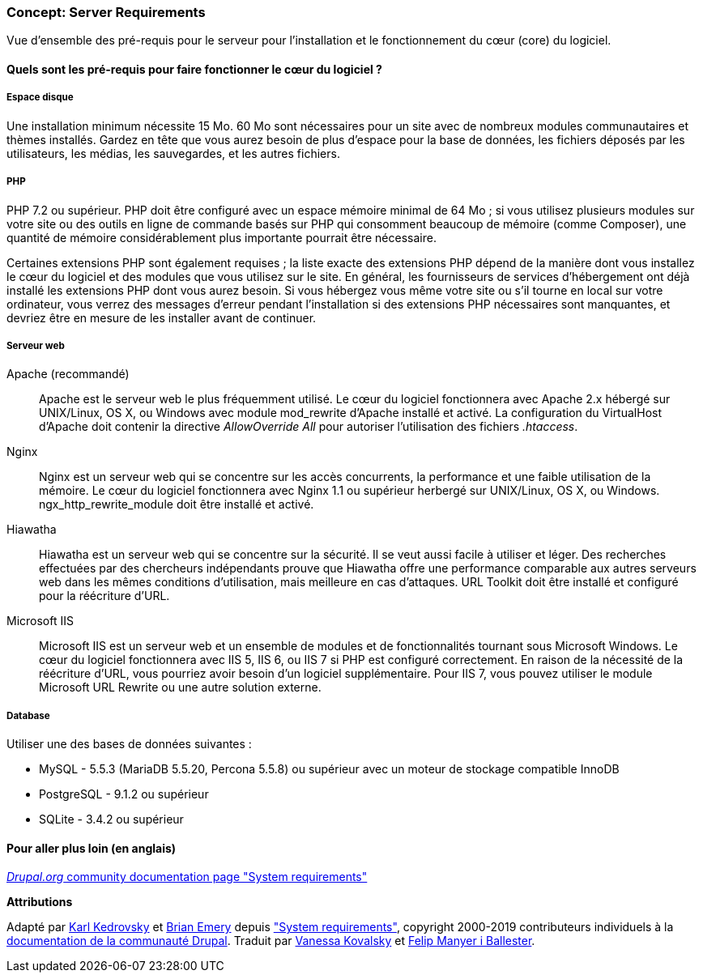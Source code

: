 [[install-requirements]]

=== Concept: Server Requirements

[role="summary"]
Vue d'ensemble des pré-requis pour le serveur pour l'installation et le
fonctionnement du cœur (core) du logiciel.

(((Pré-requis à l'installation,vue d'ensemble)))
(((Pré-requis à l'installation,espace disque)))
(((Pré-requis à l'installation,serveur web)))
(((Pré-requis à l'installation,base de données)))
(((Pré-requis à l'installation,langage de programmation PHP)))
(((Installer,cœur du logiciel)))
(((Cœur du logiciel,pré-requis à l'installation)))
(((Espace disque,pré-requis à l'installation)))
(((Serveur web,pré-requis à l'installation)))
(((Serveur web Apache,version exigée)))
(((Serveur web Hiawatha,version exigée)))
(((Serveur web Nginx,version exigée)))
(((Serveur web IIS,version exigée)))
(((Base de données,installation requirements)))
(((Base de données MySQL,version exigée)))
(((Base de données PostgreSQL,version exigée)))
(((Base de données SQLite,version exigée)))
(((Langage de programmation PHP,version exigée)))

// ==== Prerequisite knowledge

==== Quels sont les pré-requis pour faire fonctionner le cœur du logiciel ?

===== Espace disque

Une installation minimum nécessite 15 Mo. 60 Mo sont nécessaires pour un site
avec de nombreux modules communautaires et thèmes installés. Gardez en tête que
vous aurez besoin de plus d'espace pour la base de données, les fichiers déposés
par les utilisateurs, les médias, les sauvegardes, et les autres fichiers.

===== PHP

PHP 7.2 ou supérieur. PHP doit être configuré avec un espace mémoire minimal de
64 Mo ; si vous utilisez plusieurs modules sur votre site ou des outils en ligne
de commande basés sur PHP qui consomment beaucoup de mémoire (comme Composer),
une quantité de mémoire considérablement plus importante pourrait être
nécessaire.

Certaines extensions PHP sont également requises ; la liste exacte des
extensions PHP dépend de la manière dont vous installez le cœur du logiciel et
des modules que vous utilisez sur le site. En général, les fournisseurs de
services d'hébergement ont déjà installé les extensions PHP dont vous aurez
besoin. Si vous hébergez vous même votre site ou s'il tourne en local sur votre
ordinateur, vous verrez des messages d'erreur pendant l'installation si des
extensions PHP nécessaires sont manquantes, et devriez être en mesure de les
installer avant de continuer.

===== Serveur web

Apache (recommandé)::
  Apache est le serveur web le plus fréquemment utilisé. Le cœur du logiciel
  fonctionnera avec Apache 2.x hébergé sur UNIX/Linux, OS X, ou Windows avec
  module mod_rewrite d'Apache installé et activé. La configuration du
  VirtualHost d'Apache doit contenir la directive _AllowOverride All_ pour
  autoriser l'utilisation des fichiers _.htaccess_.
Nginx::
  Nginx est un serveur web qui se concentre sur les accès concurrents, la
  performance et une faible utilisation de la mémoire. Le cœur du logiciel
  fonctionnera avec Nginx 1.1 ou supérieur herbergé sur UNIX/Linux, OS X, ou
  Windows. ngx_http_rewrite_module doit être installé et activé.
Hiawatha::
  Hiawatha est un serveur web qui se concentre sur la sécurité. Il se veut aussi
  facile à utiliser et léger. Des recherches effectuées par des chercheurs
  indépendants prouve que Hiawatha offre une performance comparable aux autres
  serveurs web dans les mêmes conditions d'utilisation, mais meilleure en cas
  d'attaques. URL Toolkit doit être installé et configuré pour la réécriture
  d'URL.
Microsoft IIS::
  Microsoft IIS est un serveur web et un ensemble de modules et de
  fonctionnalités tournant sous Microsoft Windows. Le cœur du logiciel
  fonctionnera avec IIS 5, IIS 6, ou IIS 7 si PHP est configuré correctement. En
  raison de la nécessité de la réécriture d'URL, vous pourriez avoir besoin d'un
  logiciel supplémentaire. Pour IIS 7, vous pouvez utiliser le module Microsoft
  URL Rewrite ou une autre solution externe.

===== Database

Utiliser une des bases de données suivantes :

* MySQL - 5.5.3 (MariaDB 5.5.20, Percona 5.5.8) ou supérieur avec un moteur
de stockage compatible InnoDB

* PostgreSQL - 9.1.2 ou supérieur

* SQLite - 3.4.2 ou supérieur

//==== Sujets liés

==== Pour aller plus loin (en anglais)

https://www.drupal.org/docs/8/system-requirements[_Drupal.org_ community documentation page "System requirements"]


*Attributions*

Adapté par https://www.drupal.org/u/KarlKedrovsky[Karl Kedrovsky] et
https://www.drupal.org/u/bemery987[Brian Emery] depuis
https://www.drupal.org/docs/8/system-requirements["System requirements"],
copyright 2000-2019 contributeurs individuels à la
https://www.drupal.org/documentation[documentation de la communauté Drupal].
Traduit par https://www.drupal.org/u/vanessakovalsky[Vanessa Kovalsky] et
https://www.drupal.org/u/fmb[Felip Manyer i Ballester].
